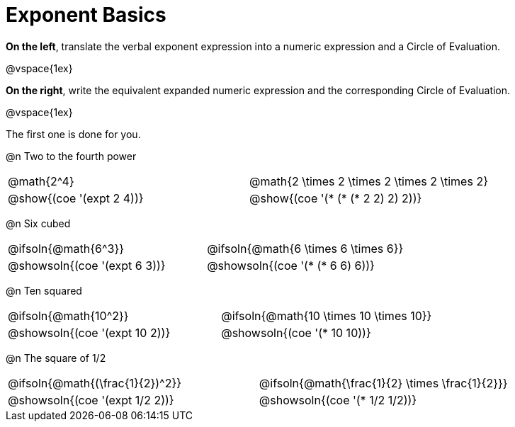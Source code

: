 = Exponent Basics

*On the left*, translate the verbal exponent expression into a numeric expression and a Circle of Evaluation.

@vspace{1ex}

*On the right*, write the equivalent expanded numeric expression and the corresponding Circle of Evaluation.

@vspace{1ex}

The first one is done for you.

++++
<style>
  table {grid-template-rows: 1fr 3fr !important;}
  div.circleevalsexp .value,
  div.circleevalsexp .studentBlockAnswerFilled { min-width:unset; }
</style>
++++

@n Two to the fourth power

[.FillVerticalSpace,cols="^.^4a,^.^4a",stripes="none"]
|===
| @math{2^4}
| @math{2 \times 2 \times 2 \times 2 \times 2}
| @show{(coe '(expt 2 4))}
| @show{(coe '(* (* (* 2 2) 2) 2))}
|===


@n Six cubed

[.FillVerticalSpace,cols="^.^4a,^.^4a",stripes="none"]
|===
| @ifsoln{@math{6^3}}
| @ifsoln{@math{6 \times 6 \times 6}}
| @showsoln{(coe '(expt 6 3))}
| @showsoln{(coe '(* (* 6 6) 6))}
|===

@n Ten squared

[.FillVerticalSpace,cols="^.^4a,^.^4a",stripes="none"]
|===
| @ifsoln{@math{10^2}}
| @ifsoln{@math{10 \times 10 \times 10}}
| @showsoln{(coe '(expt 10 2))}
| @showsoln{(coe '(* 10 10))}
|===


@n The square of 1/2

[.FillVerticalSpace,cols="^.^4a,^.^4a",stripes="none"]
|===
| @ifsoln{@math{(\frac{1}{2})^2}}
| @ifsoln{@math{\frac{1}{2} \times \frac{1}{2}}}
| @showsoln{(coe '(expt 1/2 2))}
| @showsoln{(coe '(* 1/2 1/2))}
|===
